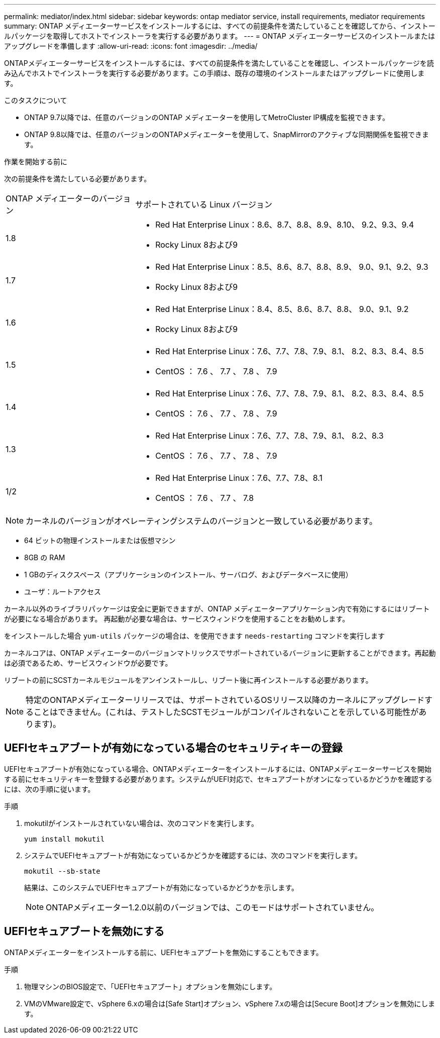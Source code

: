 ---
permalink: mediator/index.html 
sidebar: sidebar 
keywords: ontap mediator service, install requirements, mediator requirements 
summary: ONTAP メディエーターサービスをインストールするには、すべての前提条件を満たしていることを確認してから、インストールパッケージを取得してホストでインストーラを実行する必要があります。 
---
= ONTAP メディエーターサービスのインストールまたはアップグレードを準備します
:allow-uri-read: 
:icons: font
:imagesdir: ../media/


[role="lead"]
ONTAPメディエーターサービスをインストールするには、すべての前提条件を満たしていることを確認し、インストールパッケージを読み込んでホストでインストーラを実行する必要があります。この手順は、既存の環境のインストールまたはアップグレードに使用します。

.このタスクについて
* ONTAP 9.7以降では、任意のバージョンのONTAP メディエーターを使用してMetroCluster IP構成を監視できます。
* ONTAP 9.8以降では、任意のバージョンのONTAPメディエーターを使用して、SnapMirrorのアクティブな同期関係を監視できます。


.作業を開始する前に
次の前提条件を満たしている必要があります。

[cols="30,70"]
|===


| ONTAP メディエーターのバージョン | サポートされている Linux バージョン 


 a| 
1.8
 a| 
* Red Hat Enterprise Linux：8.6、8.7、8.8、8.9、8.10、 9.2、9.3、9.4
* Rocky Linux 8および9




 a| 
1.7
 a| 
* Red Hat Enterprise Linux：8.5、8.6、8.7、8.8、8.9、 9.0、9.1、9.2、9.3
* Rocky Linux 8および9




 a| 
1.6
 a| 
* Red Hat Enterprise Linux：8.4、8.5、8.6、8.7、8.8、 9.0、9.1、9.2
* Rocky Linux 8および9




 a| 
1.5
 a| 
* Red Hat Enterprise Linux：7.6、7.7、7.8、7.9、8.1、 8.2、8.3、8.4、8.5
* CentOS ： 7.6 、 7.7 、 7.8 、 7.9




 a| 
1.4
 a| 
* Red Hat Enterprise Linux：7.6、7.7、7.8、7.9、8.1、 8.2、8.3、8.4、8.5
* CentOS ： 7.6 、 7.7 、 7.8 、 7.9




 a| 
1.3
 a| 
* Red Hat Enterprise Linux：7.6、7.7、7.8、7.9、8.1、 8.2、8.3
* CentOS ： 7.6 、 7.7 、 7.8 、 7.9




 a| 
1/2
 a| 
* Red Hat Enterprise Linux：7.6、7.7、7.8、8.1
* CentOS ： 7.6 、 7.7 、 7.8


|===

NOTE: カーネルのバージョンがオペレーティングシステムのバージョンと一致している必要があります。

* 64 ビットの物理インストールまたは仮想マシン
* 8GB の RAM
* 1 GBのディスクスペース（アプリケーションのインストール、サーバログ、およびデータベースに使用）
* ユーザ：ルートアクセス


カーネル以外のライブラリパッケージは安全に更新できますが、ONTAP メディエーターアプリケーション内で有効にするにはリブートが必要になる場合があります。  再起動が必要な場合は、サービスウィンドウを使用することをお勧めします。

をインストールした場合 `yum-utils` パッケージの場合は、を使用できます `needs-restarting` コマンドを実行します

カーネルコアは、ONTAP メディエーターのバージョンマトリックスでサポートされているバージョンに更新することができます。再起動は必須であるため、サービスウィンドウが必要です。

リブートの前にSCSTカーネルモジュールをアンインストールし、リブート後に再インストールする必要があります。


NOTE: 特定のONTAPメディエーターリリースでは、サポートされているOSリリース以降のカーネルにアップグレードすることはできません。(これは、テストしたSCSTモジュールがコンパイルされないことを示している可能性があります)。



== UEFIセキュアブートが有効になっている場合のセキュリティキーの登録

UEFIセキュアブートが有効になっている場合、ONTAPメディエーターをインストールするには、ONTAPメディエーターサービスを開始する前にセキュリティキーを登録する必要があります。システムがUEFI対応で、セキュアブートがオンになっているかどうかを確認するには、次の手順に従います。

.手順
. mokutilがインストールされていない場合は、次のコマンドを実行します。
+
`yum install mokutil`

. システムでUEFIセキュアブートが有効になっているかどうかを確認するには、次のコマンドを実行します。
+
`mokutil --sb-state`

+
結果は、このシステムでUEFIセキュアブートが有効になっているかどうかを示します。

+

NOTE: ONTAPメディエーター1.2.0以前のバージョンでは、このモードはサポートされていません。





== UEFIセキュアブートを無効にする

ONTAPメディエーターをインストールする前に、UEFIセキュアブートを無効にすることもできます。

.手順
. 物理マシンのBIOS設定で、「UEFIセキュアブート」オプションを無効にします。
. VMのVMware設定で、vSphere 6.xの場合は[Safe Start]オプション、vSphere 7.xの場合は[Secure Boot]オプションを無効にします。

